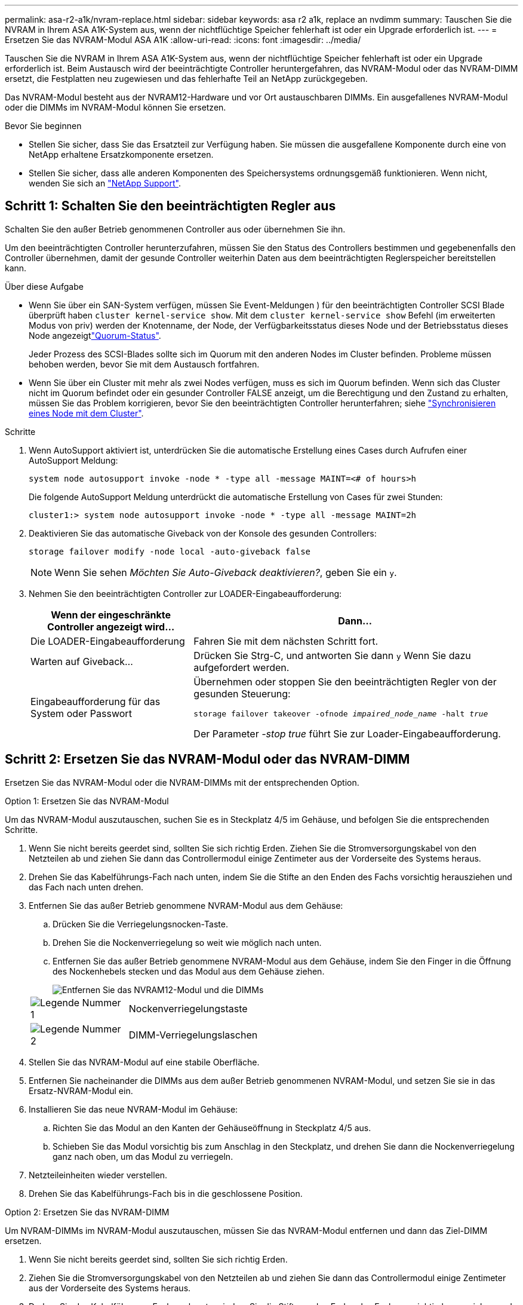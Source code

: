 ---
permalink: asa-r2-a1k/nvram-replace.html 
sidebar: sidebar 
keywords: asa r2 a1k, replace an nvdimm 
summary: Tauschen Sie die NVRAM in Ihrem ASA A1K-System aus, wenn der nichtflüchtige Speicher fehlerhaft ist oder ein Upgrade erforderlich ist. 
---
= Ersetzen Sie das NVRAM-Modul ASA A1K
:allow-uri-read: 
:icons: font
:imagesdir: ../media/


[role="lead"]
Tauschen Sie die NVRAM in Ihrem ASA A1K-System aus, wenn der nichtflüchtige Speicher fehlerhaft ist oder ein Upgrade erforderlich ist. Beim Austausch wird der beeinträchtigte Controller heruntergefahren, das NVRAM-Modul oder das NVRAM-DIMM ersetzt, die Festplatten neu zugewiesen und das fehlerhafte Teil an NetApp zurückgegeben.

Das NVRAM-Modul besteht aus der NVRAM12-Hardware und vor Ort austauschbaren DIMMs. Ein ausgefallenes NVRAM-Modul oder die DIMMs im NVRAM-Modul können Sie ersetzen.

.Bevor Sie beginnen
* Stellen Sie sicher, dass Sie das Ersatzteil zur Verfügung haben. Sie müssen die ausgefallene Komponente durch eine von NetApp erhaltene Ersatzkomponente ersetzen.
* Stellen Sie sicher, dass alle anderen Komponenten des Speichersystems ordnungsgemäß funktionieren. Wenn nicht, wenden Sie sich an https://support.netapp.com["NetApp Support"].




== Schritt 1: Schalten Sie den beeinträchtigten Regler aus

Schalten Sie den außer Betrieb genommenen Controller aus oder übernehmen Sie ihn.

Um den beeinträchtigten Controller herunterzufahren, müssen Sie den Status des Controllers bestimmen und gegebenenfalls den Controller übernehmen, damit der gesunde Controller weiterhin Daten aus dem beeinträchtigten Reglerspeicher bereitstellen kann.

.Über diese Aufgabe
* Wenn Sie über ein SAN-System verfügen, müssen Sie Event-Meldungen ) für den beeinträchtigten Controller SCSI Blade überprüft haben  `cluster kernel-service show`. Mit dem `cluster kernel-service show` Befehl (im erweiterten Modus von priv) werden der Knotenname,  der Node, der Verfügbarkeitsstatus dieses Node und der Betriebsstatus dieses Node angezeigtlink:https://docs.netapp.com/us-en/ontap/system-admin/display-nodes-cluster-task.html["Quorum-Status"].
+
Jeder Prozess des SCSI-Blades sollte sich im Quorum mit den anderen Nodes im Cluster befinden. Probleme müssen behoben werden, bevor Sie mit dem Austausch fortfahren.

* Wenn Sie über ein Cluster mit mehr als zwei Nodes verfügen, muss es sich im Quorum befinden. Wenn sich das Cluster nicht im Quorum befindet oder ein gesunder Controller FALSE anzeigt, um die Berechtigung und den Zustand zu erhalten, müssen Sie das Problem korrigieren, bevor Sie den beeinträchtigten Controller herunterfahren; siehe link:https://docs.netapp.com/us-en/ontap/system-admin/synchronize-node-cluster-task.html?q=Quorum["Synchronisieren eines Node mit dem Cluster"^].


.Schritte
. Wenn AutoSupport aktiviert ist, unterdrücken Sie die automatische Erstellung eines Cases durch Aufrufen einer AutoSupport Meldung:
+
`system node autosupport invoke -node * -type all -message MAINT=<# of hours>h`

+
Die folgende AutoSupport Meldung unterdrückt die automatische Erstellung von Cases für zwei Stunden:

+
`cluster1:> system node autosupport invoke -node * -type all -message MAINT=2h`

. Deaktivieren Sie das automatische Giveback von der Konsole des gesunden Controllers:
+
`storage failover modify -node local -auto-giveback false`

+

NOTE: Wenn Sie sehen _Möchten Sie Auto-Giveback deaktivieren?_, geben Sie ein `y`.

. Nehmen Sie den beeinträchtigten Controller zur LOADER-Eingabeaufforderung:
+
[cols="1,2"]
|===
| Wenn der eingeschränkte Controller angezeigt wird... | Dann... 


 a| 
Die LOADER-Eingabeaufforderung
 a| 
Fahren Sie mit dem nächsten Schritt fort.



 a| 
Warten auf Giveback...
 a| 
Drücken Sie Strg-C, und antworten Sie dann `y` Wenn Sie dazu aufgefordert werden.



 a| 
Eingabeaufforderung für das System oder Passwort
 a| 
Übernehmen oder stoppen Sie den beeinträchtigten Regler von der gesunden Steuerung:

`storage failover takeover -ofnode _impaired_node_name_ -halt _true_`

Der Parameter _-stop true_ führt Sie zur Loader-Eingabeaufforderung.

|===




== Schritt 2: Ersetzen Sie das NVRAM-Modul oder das NVRAM-DIMM

Ersetzen Sie das NVRAM-Modul oder die NVRAM-DIMMs mit der entsprechenden Option.

[role="tabbed-block"]
====
.Option 1: Ersetzen Sie das NVRAM-Modul
--
Um das NVRAM-Modul auszutauschen, suchen Sie es in Steckplatz 4/5 im Gehäuse, und befolgen Sie die entsprechenden Schritte.

. Wenn Sie nicht bereits geerdet sind, sollten Sie sich richtig Erden. Ziehen Sie die Stromversorgungskabel von den Netzteilen ab und ziehen Sie dann das Controllermodul einige Zentimeter aus der Vorderseite des Systems heraus.
. Drehen Sie das Kabelführungs-Fach nach unten, indem Sie die Stifte an den Enden des Fachs vorsichtig herausziehen und das Fach nach unten drehen.
. Entfernen Sie das außer Betrieb genommene NVRAM-Modul aus dem Gehäuse:
+
.. Drücken Sie die Verriegelungsnocken-Taste.
.. Drehen Sie die Nockenverriegelung so weit wie möglich nach unten.
.. Entfernen Sie das außer Betrieb genommene NVRAM-Modul aus dem Gehäuse, indem Sie den Finger in die Öffnung des Nockenhebels stecken und das Modul aus dem Gehäuse ziehen.
+
image::../media/drw_a1k_nvram12_remove_replace_ieops-1380.svg[Entfernen Sie das NVRAM12-Modul und die DIMMs]

+
[cols="1,4"]
|===


 a| 
image:../media/icon_round_1.png["Legende Nummer 1"]
| Nockenverriegelungstaste 


 a| 
image:../media/icon_round_2.png["Legende Nummer 2"]
 a| 
DIMM-Verriegelungslaschen

|===


. Stellen Sie das NVRAM-Modul auf eine stabile Oberfläche.
. Entfernen Sie nacheinander die DIMMs aus dem außer Betrieb genommenen NVRAM-Modul, und setzen Sie sie in das Ersatz-NVRAM-Modul ein.
. Installieren Sie das neue NVRAM-Modul im Gehäuse:
+
.. Richten Sie das Modul an den Kanten der Gehäuseöffnung in Steckplatz 4/5 aus.
.. Schieben Sie das Modul vorsichtig bis zum Anschlag in den Steckplatz, und drehen Sie dann die Nockenverriegelung ganz nach oben, um das Modul zu verriegeln.


. Netzteileinheiten wieder verstellen.
. Drehen Sie das Kabelführungs-Fach bis in die geschlossene Position.


--
.Option 2: Ersetzen Sie das NVRAM-DIMM
--
Um NVRAM-DIMMs im NVRAM-Modul auszutauschen, müssen Sie das NVRAM-Modul entfernen und dann das Ziel-DIMM ersetzen.

. Wenn Sie nicht bereits geerdet sind, sollten Sie sich richtig Erden.
. Ziehen Sie die Stromversorgungskabel von den Netzteilen ab und ziehen Sie dann das Controllermodul einige Zentimeter aus der Vorderseite des Systems heraus.
. Drehen Sie das Kabelführungs-Fach nach unten, indem Sie die Stifte an den Enden des Fachs vorsichtig herausziehen und das Fach nach unten drehen.
. Entfernen Sie das NVRAM-Zielmodul aus dem Gehäuse.
+
image::../media/drw_a1k_nvram12_remove_replace_ieops-1380.svg[Entfernen Sie das NVRAM 12-Modul und die DIMMs]

+
[cols="1,4"]
|===


 a| 
image:../media/icon_round_1.png["Legende Nummer 1"]
| Nockenverriegelungstaste 


 a| 
image:../media/icon_round_2.png["Legende Nummer 2"]
 a| 
DIMM-Verriegelungslaschen

|===
. Stellen Sie das NVRAM-Modul auf eine stabile Oberfläche.
. Machen Sie das DIMM-Modul ausfindig, das im NVRAM-Modul ersetzt werden soll.
+

NOTE: Verwenden Sie das FRU-Kartenetikett auf der Seite des NVRAM-Moduls, um die Position der DIMM-Steckplätze 1 und 2 zu bestimmen.

. Entfernen Sie das DIMM-Modul, indem Sie die DIMM-Sperrklinken nach unten drücken und das DIMM aus dem Sockel heben.
. Installieren Sie das ErsatzDIMM, indem Sie das DIMM-Modul am Sockel ausrichten und das DIMM vorsichtig in den Sockel schieben, bis die Verriegelungslaschen einrasten.
. Installieren Sie das NVRAM-Modul im Gehäuse:
+
.. Schieben Sie das Modul vorsichtig in den Steckplatz, bis die Nockenverriegelung mit dem E/A-Nockenbolzen einrastet, und drehen Sie dann die Nockenverriegelung bis zum Anschlag nach oben, um das Modul zu verriegeln.


. Drehen Sie das Kabelführungs-Fach bis in die geschlossene Position.


--
====


== Schritt 3: Starten Sie den Controller neu

Nachdem Sie die FRU ersetzt haben, müssen Sie das Controller-Modul neu booten.

. Stecken Sie die Stromkabel wieder in das Netzteil und setzen Sie das Controllermodul vorsichtig wieder an der Vorderseite des Systems ein und verriegeln Sie es.
+
Das System wird neu gebootet, normalerweise bis zur LOADER-Eingabeaufforderung.





== Schritt 4: Überprüfen Sie den Controller-Status

Beim Booten des Controllers müssen Sie den Controller-Status der mit dem Laufwerk-Pool verbundenen Controller bestätigen.

.Schritte
. Wenn sich der Controller im Wartungsmodus befindet (es wird die Eingabeaufforderung angezeigt `*>` ), beenden Sie den Wartungsmodus und fahren Sie mit der LOADER-Eingabeaufforderung _stop_ fort
. Starten Sie an der LOADER-Eingabeaufforderung auf dem Controller den Controller, und geben Sie bei der Eingabeaufforderung „_y_“ ein, um die System-ID aufgrund einer nicht übereinstimmenden System-ID zu überschreiben.
. Warten Sie, bis die Meldung Warten auf Giveback... auf der Konsole des Controllers mit dem Austauschmodul angezeigt wird, und überprüfen Sie dann vom ordnungsgemäßen Controller aus den Systemstatus: _Storage Failover show_
+
In der Ausgabe des Befehls sollte eine Meldung angezeigt werden, die den Status der Controller angibt.

+
[listing]
----

                              Takeover
Node           Partner        Possible State Description
-------------- -------------- -------- -------------------------------------
<nodename>
               <nodename>-   true     Connected to <nodename>-P2-3-178.
               P2-3-178                Waiting for cluster applications to
                                       come online on the local node.
AFF-A90-NBC-P2-3-178
               <nodename>-   true     Connected to <nodename>-P2-3-177,
               P2-3-177                Partial giveback
2 entries were displayed.

----
. Geben Sie den Controller zurück:
+
.. Geben Sie auf dem funktionstüchtigen Controller den Storage des ausgetauschten Controllers zurück: _Storage Failover Giveback -ofnode Replacement_Node_Name_
+
Der Controller stellt die Verbindung zu seinem Speicherpool wieder her und schließt das Booten ab.

+
Wenn Sie aufgefordert werden, die System-ID aufgrund einer nicht übereinstimmenden System-ID zu überschreiben, geben Sie _y_ ein.

+

NOTE: Wenn das Rückübertragung ein Vetorecht ist, können Sie erwägen, das Vetos außer Kraft zu setzen.

+
Weitere Informationen finden Sie im https://docs.netapp.com/us-en/ontap/high-availability/ha_manual_giveback.html#if-giveback-is-interrupted["Manuelle Giveback-Befehle"^] Thema, um das Veto zu überschreiben.

.. Nach Abschluss der Rückgabe muss sichergestellt werden, dass das HA-Paar in einem ordnungsgemäßen Zustand ist und dass ein Takeover möglich ist: _Storage Failover show_


. Überprüfen Sie, ob alle Festplatten angezeigt werden: `storage disk show`
+
[listing]
----

::> storage disk show
                     Usable           Disk    Container   Container
Disk                   Size Shelf Bay Type    Type        Name
---------------- ---------- ----- --- ------- ----------- ---------
1.0.0                3.49TB     0   0 SSD-NVM aggregate   pod_NVME_SSD_1
1.0.1                3.49TB     0   1 SSD-NVM aggregate   pod_NVME_SSD_1
1.0.2                3.49TB     0   2 SSD-NVM aggregate   pod_NVME_SSD_1
1.0.3                3.49TB     0   3 SSD-NVM aggregate   pod_NVME_SSD_1
1.0.4                3.49TB     0   4 SSD-NVM aggregate   pod_NVME_SSD_1

[...]
48 entries were displayed.

----




== Schritt 5: Senden Sie das fehlgeschlagene Teil an NetApp zurück

Senden Sie das fehlerhafte Teil wie in den dem Kit beiliegenden RMA-Anweisungen beschrieben an NetApp zurück.  https://mysupport.netapp.com/site/info/rma["Rückgabe und Austausch von Teilen"]Weitere Informationen finden Sie auf der Seite.
